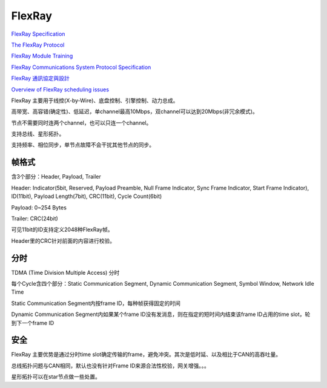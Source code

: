 FlexRay
==========================================================

`FlexRay Specification <https://elearning.vector.com/index.php?wbt_ls_kapitel_id=508201&root=378422&seite=vl_sbs_introduction_en>`_

`The FlexRay Protocol <https://www.ece.cmu.edu/~ece649/lectures/23_flexray.pdf>`_

`FlexRay Module Training <http://www.ti.com/lit/ml/sprt718/sprt718.pdf>`_

`FlexRay Communications System Protocol Specification <https://svn.ipd.kit.edu/nlrp/public/FlexRay/FlexRay%E2%84%A2%20Protocol%20Specification%20Version%203.0.1.pdf>`_

`FlexRay 通訊協定與設計 <https://www.artc.org.tw/upfiles/ADUpload/knowledge/tw_knowledge_IA-96-0025.pdf>`_

`Overview of FlexRay scheduling issues <http://retis.sssup.it/~marco/files/lesson10-introduction_to_FlexRay.pdf>`_

FlexRay 主要用于线控(X-by-Wire)、底盘控制、引擎控制、动力总成。

高带宽、高容错(确定性)、低延迟，单channel最高10Mbps，双channel可以达到20Mbps(非冗余模式)。

节点不需要同时连两个channel，也可以只连一个channel。

支持总线、星形拓扑。

支持频率、相位同步，单节点故障不会干扰其他节点的同步。

帧格式
----------------------------------------------------

含3个部分：Header, Payload, Trailer

Header: Indicator(5bit, Reserved, Payload Preamble, Null Frame Indicator, Sync Frame Indicator, Start Frame Indicator), ID(11bit), Payload Length(7bit), CRC(11bit), Cycle Count(6bit)

Payload: 0~254 Bytes

Trailer: CRC(24bit)

可见11bit的ID支持定义2048种FlexRay帧。

Header里的CRC针对前面的内容进行校验。

分时
----------------------------------------------------

TDMA (Time Division Multiple Access) 分时

每个Cycle含四个部分：Static Communication Segment, Dynamic Communication Segment, Symbol Window, Network Idle Time

Static Communication Segment内按frame ID，每种帧获得固定的时间

Dynamic Communication Segment内如果某个frame ID没有发消息，则在指定的短时间内结束该frame ID占用的time slot，轮到下一个frame ID

安全
----------------------------------------------------

FlexRay 主要优势是通过分时time slot确定传输的frame，避免冲突。其次是低时延、以及相比于CAN的高吞吐量。

总线拓扑问题与CAN相同，默认也没有针对Frame ID来源合法性校验，网关增强。。。

星形拓扑可以在star节点做一些处置。
